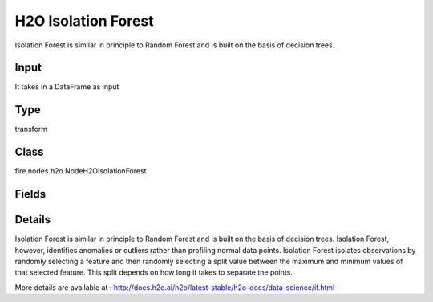 H2O Isolation Forest
=========== 

Isolation Forest is similar in principle to Random Forest and is built on the basis of decision trees.

Input
--------------
It takes in a DataFrame as input

Type
--------- 

transform

Class
--------- 

fire.nodes.h2o.NodeH2OIsolationForest

Fields
--------- 

.. list-table::
      :widths: 10 5 10
      :header-rows: 1

      * - Name
        - Title
        - Description
      * - response_column
        - Response Column
        - 
      * - offset_column
        - Offset Column
        - 
      * - weights_column
        - Weights Column
        - 
      * - ignore_const_cols
        - Ignore Const Columns
        - Specify whether to ignore constant training columns
      * - ignored_columns
        - Ignored Columns
        - Specify the column or columns to be excluded from the model
      * - ntrees
        - NTrees
        - Specify the number of trees
      * - max_depth
        - Max Depth
        - Specify the maximum tree depth
      * - seed
        - Seed
        - Specify the random number generator (RNG) seed for algorithm components dependent on randomization
      * - advanced
        - Advanced
      * - build_tree_one_node
        - Build Tree One Node
        - To run on a single node
      * - col_sample_rate_change_per_level
        - Column Sample Rate Change Per Level
        - It specifies to change the column sampling rate as a function of the depth in the tree
      * - col_sample_rate_per_tree
        - Column Sample Rate Per Tree
        - Specify the column sample rate per tree
      * - max_runtime_secs
        - Max Runtime (secs)
        - Allowed runtime in seconds for model training
      * - min_rows
        - Min Rows
        - Specify the minimum number of observations for a leaf (nodesize in R)
      * - mtries
        - MTries
        - Specify the columns to randomly select at each level
      * - hl
        - hl
      * - sample_rate
        - Sample Rate
        - Specify the row sampling rate (x-axis)
      * - sample_size
        - Sample Size
        - Specify number of randomly sampled observations used to train each Isolation Forest tree
      * - hl
        - hl
      * - score_each_iteration
        - Score Each Iteration
        - Enable this option to score during each iteration of the model training
      * - score_tree_interval
        - Score Tree Interval
        - Score the model after every so many trees


Details
-------


Isolation Forest is similar in principle to Random Forest and is built on the basis of decision trees. Isolation Forest, however, identifies anomalies or outliers rather than profiling normal data points. Isolation Forest isolates observations by randomly selecting a feature and then randomly selecting a split value between the maximum and minimum values of that selected feature. This split depends on how long it takes to separate the points.

More details are available at : http://docs.h2o.ai/h2o/latest-stable/h2o-docs/data-science/if.html


